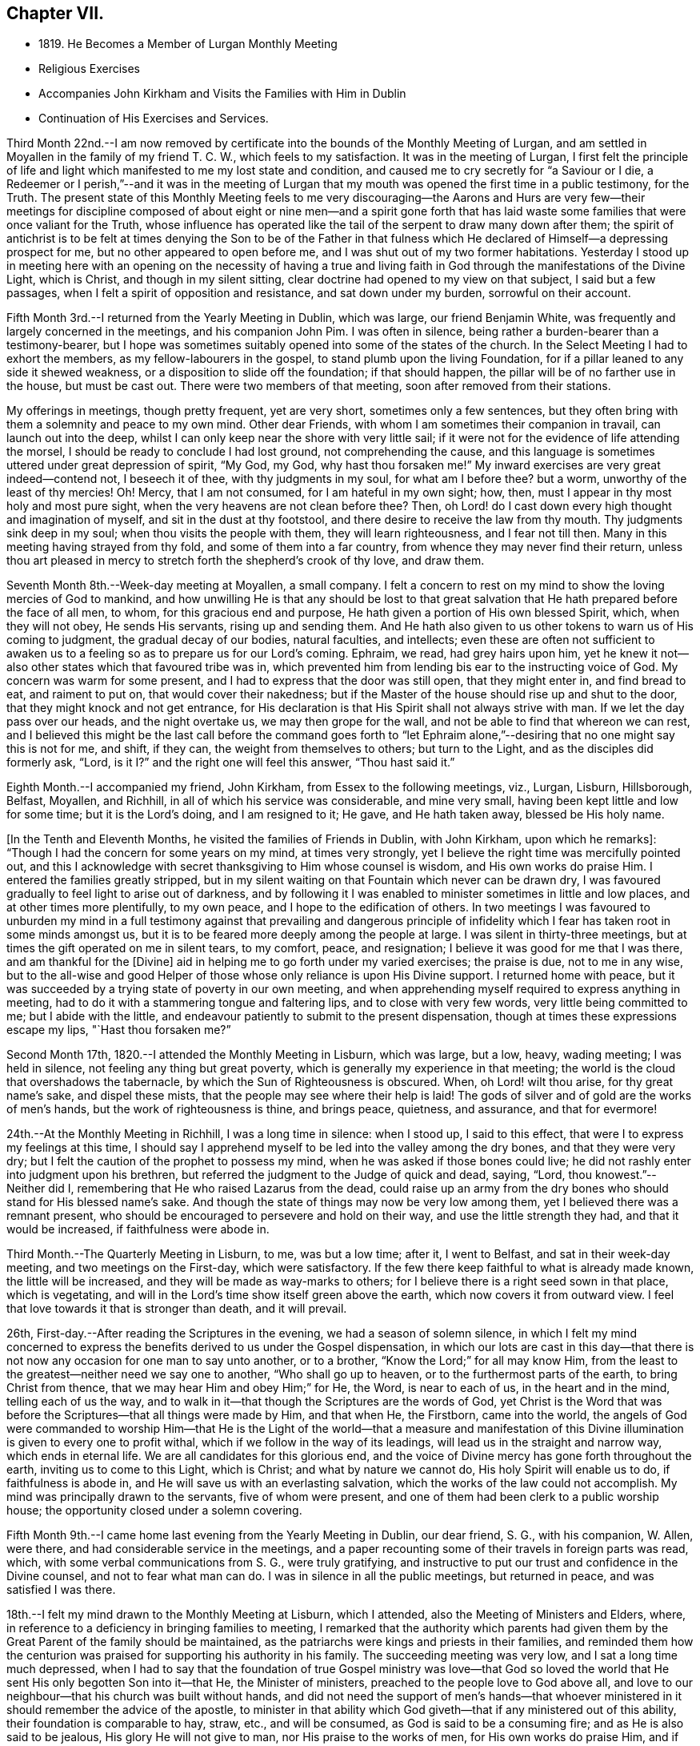 == Chapter VII.

[.chapter-synopsis]
* 1819+++.+++ He Becomes a Member of Lurgan Monthly Meeting
* Religious Exercises
* Accompanies John Kirkham and Visits the Families with Him in Dublin
* Continuation of His Exercises and Services.

Third Month 22nd.--I am now removed by certificate into
the bounds of the Monthly Meeting of Lurgan,
and am settled in Moyallen in the family of my friend T. C. W.,
which feels to my satisfaction.
It was in the meeting of Lurgan,
I first felt the principle of life and light which
manifested to me my lost state and condition,
and caused me to cry secretly for "`a Saviour or I die,
a Redeemer or I perish,`"--and it was in the meeting of Lurgan
that my mouth was opened the first time in a public testimony,
for the Truth.
The present state of this Monthly Meeting feels to me very discouraging--the
Aarons and Hurs are very few--their meetings for discipline composed of
about eight or nine men--and a spirit gone forth that has laid waste some
families that were once valiant for the Truth,
whose influence has operated like the tail of the serpent to draw many down after them;
the spirit of antichrist is to be felt at times denying the Son to be of the Father
in that fulness which He declared of Himself--a depressing prospect for me,
but no other appeared to open before me, and I was shut out of my two former habitations.
Yesterday I stood up in meeting here with an opening on the necessity of having a
true and living faith in God through the manifestations of the Divine Light,
which is Christ, and though in my silent sitting,
clear doctrine had opened to my view on that subject, I said but a few passages,
when I felt a spirit of opposition and resistance, and sat down under my burden,
sorrowful on their account.

Fifth Month 3rd.--I returned from the Yearly Meeting in Dublin, which was large,
our friend Benjamin White, was frequently and largely concerned in the meetings,
and his companion John Pim.
I was often in silence, being rather a burden-bearer than a testimony-bearer,
but I hope was sometimes suitably opened into some of the states of the church.
In the Select Meeting I had to exhort the members, as my fellow-labourers in the gospel,
to stand plumb upon the living Foundation,
for if a pillar leaned to any side it shewed weakness,
or a disposition to slide off the foundation; if that should happen,
the pillar will be of no farther use in the house, but must be cast out.
There were two members of that meeting, soon after removed from their stations.

My offerings in meetings, though pretty frequent, yet are very short,
sometimes only a few sentences,
but they often bring with them a solemnity and peace to my own mind.
Other dear Friends, with whom I am sometimes their companion in travail,
can launch out into the deep,
whilst I can only keep near the shore with very little sail;
if it were not for the evidence of life attending the morsel,
I should be ready to conclude I had lost ground, not comprehending the cause,
and this language is sometimes uttered under great depression of spirit, "`My God,
my God, why hast thou forsaken me!`"
My inward exercises are very great indeed--contend not, I beseech it of thee,
with thy judgments in my soul, for what am I before thee?
but a worm, unworthy of the least of thy mercies!
Oh! Mercy, that I am not consumed, for I am hateful in my own sight; how, then,
must I appear in thy most holy and most pure sight,
when the very heavens are not clean before thee?
Then, oh Lord! do I cast down every high thought and imagination of myself,
and sit in the dust at thy footstool, and there desire to receive the law from thy mouth.
Thy judgments sink deep in my soul; when thou visits the people with them,
they will learn righteousness, and I fear not till then.
Many in this meeting having strayed from thy fold, and some of them into a far country,
from whence they may never find their return,
unless thou art pleased in mercy to stretch forth the shepherd`'s crook of thy love,
and draw them.

Seventh Month 8th.--Week-day meeting at Moyallen, a small company.
I felt a concern to rest on my mind to show the loving mercies of God to mankind,
and how unwilling He is that any should be lost to that great
salvation that He hath prepared before the face of all men,
to whom, for this gracious end and purpose,
He hath given a portion of His own blessed Spirit, which, when they will not obey,
He sends His servants, rising up and sending them.
And He hath also given to us other tokens to warn us of His coming to judgment,
the gradual decay of our bodies, natural faculties, and intellects;
even these are often not sufficient to awaken us to a
feeling so as to prepare us for our Lord`'s coming.
Ephraim, we read, had grey hairs upon him,
yet he knew it not--also other states which that favoured tribe was in,
which prevented him from lending bis ear to the instructing voice of God.
My concern was warm for some present, and I had to express that the door was still open,
that they might enter in, and find bread to eat, and raiment to put on,
that would cover their nakedness;
but if the Master of the house should rise up and shut to the door,
that they might knock and not get entrance,
for His declaration is that His Spirit shall not always strive with man.
If we let the day pass over our heads, and the night overtake us,
we may then grope for the wall, and not be able to find that whereon we can rest,
and I believed this might be the last call before the command goes forth to "`let
Ephraim alone,`"--desiring that no one might say this is not for me,
and shift, if they can, the weight from themselves to others; but turn to the Light,
and as the disciples did formerly ask, "`Lord,
is it I?`" and the right one will feel this answer, "`Thou hast said it.`"

Eighth Month.--I accompanied my friend, John Kirkham,
from Essex to the following meetings, viz., Lurgan, Lisburn, Hillsborough, Belfast,
Moyallen, and Richhill, in all of which his service was considerable,
and mine very small, having been kept little and low for some time;
but it is the Lord`'s doing, and I am resigned to it; He gave, and He hath taken away,
blessed be His holy name.

+++[+++In the Tenth and Eleventh Months, he visited the families of Friends in Dublin,
with John Kirkham, upon which he remarks]:
"`Though I had the concern for some years on my mind, at times very strongly,
yet I believe the right time was mercifully pointed out,
and this I acknowledge with secret thanksgiving to Him whose counsel is wisdom,
and His own works do praise Him.
I entered the families greatly stripped,
but in my silent waiting on that Fountain which never can be drawn dry,
I was favoured gradually to feel light to arise out of darkness,
and by following it I was enabled to minister sometimes in little and low places,
and at other times more plentifully, to my own peace,
and I hope to the edification of others.
In two meetings I was favoured to unburden my mind in a full
testimony against that prevailing and dangerous principle of
infidelity which I fear has taken root in some minds amongst us,
but it is to be feared more deeply among the people at large.
I was silent in thirty-three meetings,
but at times the gift operated on me in silent tears, to my comfort, peace,
and resignation; I believe it was good for me that I was there,
and am thankful for the +++[+++Divine]
aid in helping me to go forth under my varied exercises; the praise is due,
not to me in any wise,
but to the all-wise and good Helper of those
whose only reliance is upon His Divine support.
I returned home with peace,
but it was succeeded by a trying state of poverty in our own meeting,
and when apprehending myself required to express anything in meeting,
had to do it with a stammering tongue and faltering lips,
and to close with very few words, very little being committed to me;
but I abide with the little,
and endeavour patiently to submit to the present dispensation,
though at times these expressions escape my lips, "`Hast thou forsaken me?`"

Second Month 17th, 1820.--I attended the Monthly Meeting in Lisburn, which was large,
but a low, heavy, wading meeting; I was held in silence,
not feeling any thing but great poverty,
which is generally my experience in that meeting;
the world is the cloud that overshadows the tabernacle,
by which the Sun of Righteousness is obscured.
When, oh Lord! wilt thou arise, for thy great name`'s sake, and dispel these mists,
that the people may see where their help is laid!
The gods of silver and of gold are the works of men`'s hands,
but the work of righteousness is thine, and brings peace, quietness, and assurance,
and that for evermore!

24th.--At the Monthly Meeting in Richhill, I was a long time in silence: when I stood up,
I said to this effect, that were I to express my feelings at this time,
I should say I apprehend myself to be led into the valley among the dry bones,
and that they were very dry; but I felt the caution of the prophet to possess my mind,
when he was asked if those bones could live;
he did not rashly enter into judgment upon his brethren,
but referred the judgment to the Judge of quick and dead, saying, "`Lord,
thou knowest.`"--Neither did I, remembering that He who raised Lazarus from the dead,
could raise up an army from the dry bones who should stand for His blessed name`'s sake.
And though the state of things may now be very low among them,
yet I believed there was a remnant present,
who should be encouraged to persevere and hold on their way,
and use the little strength they had, and that it would be increased,
if faithfulness were abode in.

Third Month.--The Quarterly Meeting in Lisburn, to me, was but a low time; after it,
I went to Belfast, and sat in their week-day meeting, and two meetings on the First-day,
which were satisfactory.
If the few there keep faithful to what is already made known,
the little will be increased, and they will be made as way-marks to others;
for I believe there is a right seed sown in that place, which is vegetating,
and will in the Lord`'s time show itself green above the earth,
which now covers it from outward view.
I feel that love towards it that is stronger than death, and it will prevail.

26th, First-day.--After reading the Scriptures in the evening,
we had a season of solemn silence,
in which I felt my mind concerned to express the
benefits derived to us under the Gospel dispensation,
in which our lots are cast in this day--that there is
not now any occasion for one man to say unto another,
or to a brother, "`Know the Lord;`" for all may know Him,
from the least to the greatest--neither need we say one to another,
"`Who shall go up to heaven, or to the furthermost parts of the earth,
to bring Christ from thence, that we may hear Him and obey Him;`" for He, the Word,
is near to each of us, in the heart and in the mind, telling each of us the way,
and to walk in it--that though the Scriptures are the words of God,
yet Christ is the Word that was before the Scriptures--that all things were made by Him,
and that when He, the Firstborn, came into the world,
the angels of God were commanded to worship Him--that He is the Light
of the world--that a measure and manifestation of this Divine
illumination is given to every one to profit withal,
which if we follow in the way of its leadings,
will lead us in the straight and narrow way, which ends in eternal life.
We are all candidates for this glorious end,
and the voice of Divine mercy has gone forth throughout the earth,
inviting us to come to this Light, which is Christ; and what by nature we cannot do,
His holy Spirit will enable us to do, if faithfulness is abode in,
and He will save us with an everlasting salvation,
which the works of the law could not accomplish.
My mind was principally drawn to the servants, five of whom were present,
and one of them had been clerk to a public worship house;
the opportunity closed under a solemn covering.

Fifth Month 9th.--I came home last evening from the Yearly Meeting in Dublin,
our dear friend, S. G., with his companion, W. Allen, were there,
and had considerable service in the meetings,
and a paper recounting some of their travels in foreign parts was read, which,
with some verbal communications from S. G., were truly gratifying,
and instructive to put our trust and confidence in the Divine counsel,
and not to fear what man can do.
I was in silence in all the public meetings, but returned in peace,
and was satisfied I was there.

18th.--I felt my mind drawn to the Monthly Meeting at Lisburn, which I attended,
also the Meeting of Ministers and Elders, where,
in reference to a deficiency in bringing families to meeting,
I remarked that the authority which parents had given them by
the Great Parent of the family should be maintained,
as the patriarchs were kings and priests in their families,
and reminded them how the centurion was praised
for supporting his authority in his family.
The succeeding meeting was very low, and I sat a long time much depressed,
when I had to say that the foundation of true Gospel ministry was love--that
God so loved the world that He sent His only begotten Son into it--that He,
the Minister of ministers, preached to the people love to God above all,
and love to our neighbour--that his church was built without hands,
and did not need the support of men`'s hands--that whoever
ministered in it should remember the advice of the apostle,
to minister in that ability which God giveth--that if any ministered out of this ability,
their foundation is comparable to hay, straw, etc., and will be consumed,
as God is said to be a consuming fire; and as He is also said to be jealous,
His glory He will not give to man, nor His praise to the works of men,
for His own works do praise Him, and if any one should take that honour to themselves,
they will lie down in sorrow.

Eighth Month 9th.--A meeting was appointed at Moyallen for Charles Parker, of Yealand,
and Daniel Oliver, of Newcastle, and the next day one at Lurgan, which I attended;
they were both low times.
In the latter, I had to remind Friends of the prize that is set before them,
a crown of glory eternal in the heavens;
but if we do not run we shall not obtain--if we stand still,
we shall be found in the same spot at the end of the race.
"`So run, that ye may obtain.`"

11th.--This morning as I lay awake before day,
I felt a flow of Gospel truths to break forth in my mind--attended with life,
shewing the necessity of experiencing the new birth brought forth in us;
till that is the case, let our profession of religion be what it may,
or our name be ever so high, we are in the Gentile nature,
and our worship is in the outer court.
This felt to me at the time so clear, that I thought nothing could gainsay it,
nevertheless if the blind eye is not Divinely opened, it cannot see into this mystery.
God made a covenant with Israel at Sinai, which covenant they did not keep;
He has made a covenant in these latter days by writing His law in the heart,
and in the mind,
and those who break this covenant and will not keep it are not the Lord`'s people,
nor is He their God, as they do not worship him.
These truths were sealed on my mind,
and as things new and old are brought out of the scribe`'s treasury,
so in the newness of life they may be brought forth to the edification of some.
Blessed are the eyes which see these things and have faith given to believe them,
they shall no longer wander in darkness, but shall have the light of life.
My spirit was deeply bowed with thankfulness, and peace was the covering of it.

Ninth Month 2nd.--The Quarterly Meeting in Grange, was very large,
supposed to be above 600 persons.
Charles Parker and companion were there; I may say I was thankful to be present,
although I was in a stripped state, and wearied in body with my journey from Belfast.
The close of the meeting for discipline was comfortable,
I was drawn forth in supplication,
that the little remnant who had toiled and laboured all the night,
might be favoured to return to their habitations,
with a portion of that bread which had been broken among us,
by Him who feedeth the young ravens,
and those who sincerely ask it from Him--that
they and their families might rejoice together,
in thanksgiving and praise, to Him who only is worthy, now and for evermore!
I had a desire to see the Friends of that particular meeting, next day,
in their weekday meeting, which they very fully attended,
and I was concerned to deal closely with them,
for their general neglect of this reasonable service,
telling them that I felt the Divine jealousy raised,
so as almost to close me from any communication at that time,
which was the reason I was held so long in silence--because the servant`'s
invitation had been more attended to than that of the Master,
who had so often invited, not only by His holy Spirit in their hearts,
but also by His servants--that we called Him Master and Lord,
but did not honour and obey Him as such,
nor yet confess Him before men as we ought to do, etc.
I returned home in the evening, with a sheaf in my bosom.

17th.--I attended the meeting at Richhill, and a public one by desire of Nathan Hunt,
from North Carolina, who was largely engaged in testimony therein,
to the exalting of our principles, and addressing himself to many states present,
I believe, very suitably; and although occupied at home in a laborious line,
to maintain himself and family, being a blacksmith,
nevertheless he had the tongue of a scribe well instructed,
bringing things new and old out of his treasury,
and was as a polished shaft in his Master`'s quiver,
wounding and bringing down the hairy scalp of his enemies.
I felt myself so small and little, that I durst not venture to my tent door,
even to look after this man of God, as he entered into the tabernacle!

Tenth Month 1st.--First-day, I am now returned from meeting,
where I have been practically instructed that I am little and low,
and of no account in my own eyes, and perhaps in the eyes of others also;
the life seems to be much veiled in me, yet I feel a necessity to move with the little,
and to be content therewith; this has been my lot for a long time in this meeting,
but when the great Shepherd shall appear, we may hope to appear with Him.
I have been now for a considerable time closely beset, especially in the night-season,
by the enemy who is permitted to assault me, and I have cried most earnestly for help,
which has been mercifully afforded, when my strength failed.
If those who are acquainted with the Source of help,
are scarcely saved from the jaws of the devourer,
where shall the sinner and the ungodly appear!

19th.--Week-day meeting here, after a long time in silence the +++[+++subject of the]
ten lepers who were cleansed was opened before me--only one returned to give God thanks,
and he was a stranger, not of the house of Israel, where were the nine?
strangers will be called in to sit at the table with Abraham, Isaac, and Jacob,
in the kingdom of heaven, while the children of the kingdom shall be cast out;
for the time may not be far distant when many, who have not been favoured as we have,
with one servant after another being sent with their lives in their hands, to invite,
saying, "`Behold all things are ready,
come ye and eat at the Lord`'s table,`" whilst we are making excuses,
forgetful of His mercies--I say these strangers will come to the light,
flocking like doves to the windows, and will fill up our vacant seats,
for His table shall be filled, and the children of the bride-chamber be cast out,
if they will not hear.
When the Divine light first shone into my heart, I was a stranger also,
but I immediately cleaved to it, and surrendered my body, soul, and spirit to it,
willing to give all up to be possessed of this precious pearl;
and I have been mercifully preserved in the love of it to this day,
now about eighty-one years of age; praise the Lord, O my soul,
for His mercy endureth for ever, to those who love and fear him.

Twelfth Month.--At the Quarterly Meeting at Lurgan,
we had the company of Huldah Sears from Virginia, who had large service;
I was shut up in the several sittings, but the last, on Third-day,
when I was enlarged in comparing the shadows of the law,
with the substance revealed in the Gospel.
In the meeting for discipline, the answers from the several Monthly Meetings,
shewing a considerable deficiency in the attendance of week-day meetings,
brought a deep exercise over us for some time, and a consideration arose,
what could be done to endeavour to apply some remedy to this complaint,
uttered in every meeting for discipline.
After a time of retirement,
it opened in my mind to propose the appointment of a committee,
to pay a visit to the several Preparative Meetings,
and to endeavour to stir up Friends to this reasonable and necessary duty,
so much complained of as neglected; which was agreed to, and a committee appointed,
who performed the visit, I believe, to general satisfaction, in the next month.

First Month, 1821.--There feels to me, a disposition in some here,
wanting to comprehend the hidden mysteries of God,
and to measure them by their natural understandings;
to this spirit I have sometimes to minister, but my labour seems in vain,
it must be brought to the Master Himself if cast out.
On First-day, I had to compare the natural man to the world,
in its primitive state as described by Moses, void and without form,
and darkness upon the face of the deep,
until the Spirit of God moved upon the face of the waters--"`and God said,
Let there be light, and there was light, and God saw that the light was good;
and God separated the light from the darkness, the light He called day,
and the darkness He called night`"--man, as born of a woman,
is void of Divine knowledge of heavenly mysteries,
but endowed with a knowledge of the things necessary for man,
called "`the things of a man;`" with this knowledge man generally turns the
strength of his mind and faculties to the obtaining of earthly things;
but the Spirit of God, moving upon this state, says in His own time,
"`Let there be light,`"--and in that light, man then discovers his state of nature,
and feels he is unable +++[+++of himself]
to do those things,
which the secret counsel of the Most High shews him in his conscience,
are necessary to be done, if he attains to heaven and happiness.
The light then is gradually separated from the darkness,
and the light is called the day of merciful visitation to the benighted soul of man;
and though this light appears in man, it is not of man,
but from God in Christ Jesus our Lord.
Therefore, man should give up his own wisdom in these things,
and wait daily at Wisdom`'s gate,
for that wisdom which alone can explain those mysteries, which were hidden from ages,
and are now revealed in the second coming of Jesus Christ, +++[+++in Spirit],
in whom is all wisdom and knowledge, and who is blessed now and for evermore!

10th.--As I sat in my usual retirement this forenoon, a stripped state was my companion,
nevertheless I endeavoured to travel on,
remembering Jacob wrestled through the night season;
under this state of conflict this language feelingly impressed my mind,
"`Mordecai returned to the king`'s gate;`" which comforted me,
and begot in me thanksgiving and praise, that my then state was opened to me,
and I journeyed on with renewal of strength, praising God whose mercy endureth for ever.

My baptisms are frequent, by day and by night, especially in the silence of the latter,
though deeply exercising, deep answering to deep in holy writ,
yet they are productive of secret prayer for preservation from the roaring lion,
seeking to devour; the hand which was stretched forth to save Peter,
is stretched forth in due time, when every other help fails,
His saving grace is found sufficient, and my little grain of faith is increased,
to confess, '`Thou art the Son of the everlasting Father,
thou art the Saviour of all who put their trust in thee!`' I have
been favoured with precious seasons in the night sometimes,
when I have felt the inflowings of Divine good to my soul,
bringing the whole man into solemn silence, and covering me with heavenly light;
under this I have lain secretly praying for preservation,
and acknowledging I was but dust and ashes.
These seasons I compared to the brook by the way which refreshed
after the close exercises and baptisms I had passed through,
and increased my faith to say,`' Lord thou hast been my Alpha,
condescend I beseech thee to be my Omega, now in the 82nd year of my age,
that when thou in thy unerring wisdom seest meet to call me from works to rewards,
I may be enabled to say, Speak, Lord, for thy servant heareth, and is waiting thy coming.
Praises be to thy holy and blessed name who liveth and reigneth for ever and ever.
Amen.`'

Fourth Month 1st.--First-day meeting at Moyallen: near the time of separating,
a concern ripened so as to encourage me to stand up and say,
that the church of Christ here on earth was a high distinction,
which all bodies professing Christianity claimed as their own,
but let us consider what the Scriptures say
concerning it--they say it is the body of Christ,
of which He is the high and holy Head--that it receives strength and
nourishment from the Head--that as the oil was poured upon the head of Aaron,
which ran down his beard to the nethermost skirts of his garments,
so doth the unction from the holy One,
run down from the highest to the lowest member of His body--
that Christ is the officiating minister in His church,
making use of servants and handmaids,
as He did in the Jewish church--that such are made holy, harmless, undefiled,
and separate from sinners, as He told his people formerly, "`Be ye holy,
for I am holy,`" as the Head is holy so must the members (the body) be holy also,
by having their robes made white in the blood of the Lamb,
who is the Word of God--which Word is in each of us,
as a swift witness against every appearance of evil, reproving and condemning it,
and as we submit thereto, our sins will be washed away,
and we shall be clothed with the fine linen,
which is the righteousness of the saints--that it is not +++[+++a mere reliance on]
Christ without us which will give us admittance into the kingdom of heaven,
though we may plead having eaten and drunk in His presence,
and that He taught in our streets--it is Christ within us that will give us
the blessed hope of glory--for there is no seed can destroy sin in man but
Christ the Seed of the woman--and if we live in sin and die in it,
"`Depart from me ye workers of iniquity,
I know you not,`" is the sentence on those who are not
washed and cleansed by the inspeaking Word of God,
who told His disciples,
"`Now ye are clean through the word that I have spoken unto you.`"
The Meeting concluded under a solemn covering.

[.embedded-content-document.letter]
--

[.letter-heading]
From Charles Parker To John Conran.

[.signed-section-context-open]
Yealand, Fourth Month 6th, 1821.

[.salutation]
My Dear Friend,

I was duly favoured with thy acceptable letter,
and glad to observe therefrom the revival of an exercise in your
Quarterly Meeting to extend labour for the help of each other,
and to carry home and communicate to individuals and families what may be unfolded
to you of their states and conditions--to point out the path of danger,
and hold forth the inviting language of "`Come brother, come sister,
let us go up to the mountain of the Lord, to the house of the God of Jacob,
and He will teach us of His ways,`" etc.
In my younger days an exercise of this sort was yearly
performed in the meeting wherein I resided,
by appointment of the Monthly Meeting,
and I think I am a witness of its profitable tendency, both among the youth and others:
but it hath been rarely moved in of later years,
and then mostly under the concern of individuals who
have been travelling in the work of the ministry only.
Probably it may be allowable to think that, in consequence of the decline of such care,
defect and indifference have more abounded, and the love of many has become more cold;
it has at least been evident, in many places,
that deadness and formality have more prevailed, and, "`Am I my brother`'s keeper?`"
has been the language more exhibited in conduct, if not in expression,
for want of minding and improving the gift that is in them.

I can feelingly sympathize with my dear friends in Ireland,
they have had much to try them, and much to discourage them;
yet the Lord`'s arm is not shortened that He cannot save,
nor His ear grown heavy that He cannot hear the secret
breathings and petitions of His dependent children and people.
But the things of time and of sense have tended greatly to weaken,
as well as the undue influence of false brethren;
and I cordially unite in desire that my fellow-professors,
both in Ireland and the land of my nativity,
may come out from them and be separate--may not touch the unclean thing,
that He may receive us, and be unto us a Father, and we become His sons and daughters.
Thy remark concerning those who have separated from you, and are not now of you,
I cordially unite with, for,
however cases may differ as to the cause of departure of any,
something is at least due as an acknowledgment from such who desire to return;
and if they are made sensible of their mistake,
and the real ground of their desire for a reunion with the body arise from conviction,
I do hope it will be no task to such, but rather a relief,
to make their situation truly known, and cause it to accompany their request.

[.signed-section-closing]
I am, with sincere esteem, thy affectionate friend,

[.signed-section-signature]
Charles Parker.

[.signed-section-context-close]
Hay, in Brecknockshire, Wales, 17th of Fourth Month, 1821.

--

Being here on my journey, I am desired to present thee with the love of our dear friend,
Nathan Hunt, whom I expect thou wilt see in Dublin, and may add,
that I feel helped on my way, as I was favoured to be in Ireland.

14th.--Monthly Meeting in Lurgan: this morning early before I arose,
I felt a gentle stream of Gospel truths flow in my mind for some time,
some portions of holy writ were opened in a view that I never saw before; when I arose,
all was wiped out, and a trying poverty succeeded,
in which I secretly craved that I might be spared going to meeting; but I had to go,
and in it the waters rose so high as to become a broad river to swim in of new matter,
what I saw in the morning not appearing; sundry states were clearly opened and spoken to,
the previous baptism I passed through showed me clearly to whom the praise belonged,
to me it did not, for without His holy help I can do nothing that is good.

Fifth Month 13th.--As I lay awake early this morning I
felt life spring up in my mind with this expression,
"`I will be with thee wherever thou goest,`" which brought
thanksgiving and praise to Him who liveth for ever.
I felt myself most unworthy to be thus cared for, but He careth for the sparrows,
and a hair of our head falleth not to the ground without His notice.
In the meeting I was low and poor till near the conclusion,
when I felt a little life to arise,
with an invitation to come to Christ and learn of Him who ig meek and
lowly of heart--that He being the express image of His Father,
full of grace and full of truth,
what teacher on earth can we find so capable and able to bring us to God?
He invites us this day to learn of Him,
but the stumbling-block is in the way--His yoke must be taken up, His cross borne,
which is the teaching of His holy Spirit, denying all ungodliness and worldly lusts;
for He will not pour the new wine of His heavenly kingdom into our old bottles,
all must be made new.
There was a sweet solemnity over the meeting, and under it we separated:
it may be said "`He wakeneth me morning by morning,
He wakeneth my ear to hear as the learned.`"

Sixth Month 5th.--Our Quarterly Meeting concluded, many of the younger class attended;
I think I may say it was a favoured meeting,
and that the great Head of the church vouchsafed His holy presence at times amongst us,
and I hope broke the bread of life,
and handed it through His instruments to the comfort and
consolation of some who were of the mourners in Zion.
My baptisms previous to this season for some weeks were trying;--am I forsaken?
hast thou forgotten to be gracious?
But I was favoured with patience and hope to sustain me, as upon examination,
into which I was led, I did not find any transgression brought against me.
I do not remember any meeting in which I was more helped than in this:
to Him only be the praise, who is the helper of those who put their whole trust in Him!

Seventh Month 8th.--As I sat in meeting,
a flow of sound gospel doctrines moved in my mind,
connected and supported by appropriate portions of Scripture;
but though I could subscribe in my judgment to them as gospel truths,
yet I kept still in my retirement, not feeling the life with them +++[+++requiring utterance],
which is more than meat to the soul that truly
waits for that bread which comes not from men,
but from heaven; for nothing but the Spirit of God can gather to God,
according to the doctrine of our blessed Lord, that of ourselves we can do nothing.
At length life arose, and I stood up in it,
and declared the state I had been baptised into,
comparing it to that the prophet Elijah was tried with in the mount,
when the supernatural appearances of the strong wind, the earthquake and the fire,
passed before him.
He was not moved by them, but remained in the cave, for the Lord was not with them.
He came forth when he heard the still small voice, wrapping his face in his mantle,
by keeping his eye steadily fixed on the Lord, his holy Head,
he was mercifully preserved from the +++[+++delusion of the]
false prophet, and received his commission to "`go and anoint,`" etc.
I had to compare the above state to that of such as take upon themselves,
and are appointed by man, as ministers of the Gospel,
not waiting for nor even expecting the Divine unction from the Holy One to qualify them,
and so come ready prepared with written documents compiled from the holy Scriptures,
which the natural man easily comprehends and readily subscribes to,
bearing in his view such a resemblance +++[+++to his state]
as face answers face in a glass,
but going away under these impressions which are superficially made by man,
he straightway forgets what manner of man he is.
But the words of Christ preaching in the heart are with that power
from above as reaches to the edifying of his body in love,
and the convincement of the hearers that we must no longer continue
in sin if we expect to be incorporated as members in Christ`'s body.^
footnote:["`I have not sent these prophets, yet they ran: I have not spoken to them,
yet they prophesied.
But if they had stood in my counsel, and had caused my people to hear my words,
then they should have turned them from their evil way,
and from the evil of their doings.`"--Jeremiah 23:21-22.]
His church militant on earth--and that Christ in us, by His light and grace,
is our only hope of glory.
The true gospel ministers turn the hearers to Him as a Teacher, and from man,
whose breath is in his nostrils, and who cannot, with all his acquired learning,
make that strait in himself which is by nature crooked,
nor open his own blind eyes to see the beauty there is in holiness,
and that the end thereof is eternal life.
I had to compare the ministry of such to the three appearances
which Elijah could not acknowledge as proceeding from God;
the earthquake to the agitations proceeding from the natural affections of the man,
which never can produce in any the righteousness of God--neither that strong
windy doctrine as if it would rend the mountains and break the rocky heart
in pieces--nor was the Divine Power in the fiery zeal which some cover their
delivery in as with a cloak--these must pass away,
because they are not from God, and the still small voice be waited for,
which always will convey certainty of duty and our
present states to the true waiter in faith and patience.

Seventh Month 15th.--A field of offering was presented
to my view at meeting on various subjects in holy writ,
and I stood up with a pretty clear opening, and proceeded for some time,
when a cloud overshadowed me, and I paused, and the whole was taken from me.
A spirit of unbelief seemed to be the cloud I felt, to which I had to turn,
and suitable doctrine was furnished largely to prove from Scripture
the Divinity of our most blessed Lord--that He was the Son of God,
and not of Joseph--and that if we did not believe in His second coming in Spirit,
to do away sin and to finish transgression in those who believe in Him,
such would lose the benefit of His coming in the flesh,
and remain dead in trespasses and sins.
It was a laborious exercise I passed through, but I felt clear;
the wisdom of man is foolishness in the sight of God!

[.embedded-content-document.letter]
--

[.letter-heading]
From John Conran To +++_______+++.

[.salutation]
Dear Friend,

It was encouraging to me to hear that any portion of the manuscript I
committed to the inspection of thy dear father has merited his approbation,
with that of my much valued and beloved friend,
N+++.+++ H. Thou mayst trace out the way the wayfaring men have to travel;
many are the trials and probations they have to pass through,
but the Lord delivers them out of them all; the dross is to be purged out,
and then comes forth the vessel for the finer.
Oh! my dear friend,
the ways of God with man in the regeneration are past his finding out;
the changeableness of apparel they have to put on has more colours than Joseph`'s coat,
yet it is the garment the beloved child has to wear;
and though false brethren may be the means of
starving and selling the owner into bondage,
nevertheless the Lord is with him, and in His own time will deliver him:
the rod of the wicked shall not always rest on the lot of the righteous.
We may have in such times to walk through the shadow of death,
yet through faith we shall fear no evil; His rod and His staff shall comfort us,
and we shall be led from one degree of strength to another.

The awful situation you were placed in lately affected me;
I may say my heart expanded in secret thanksgiving for your preservation,
and that the fire was not suffered to kindle upon you.
The same Almighty hand which preserved the three
children was extended for your deliverance;
and I have not any doubt but thanksgiving and praise were
secretly poured out in remembrance that His mercies,
both ancient and new, will continue for ever to those who put their trust in Him,
to those who will not bow down to the golden image which is +++[+++as it were]
set up in the plain of Dura by spiritual Nebuchadnezzar.
Hold on, my beloved friend, worship the God of thy fathers in faithfulness and in truth;
dedicate to Him the first ripe fruits of His own husbandry,
and sacrifice the lamb both evening and morning,
and thy works will meet with acceptance before Him.
Although that old altar upon which many sacrifices and oblations have
been previously offered was permitted to fall to the ground,
yet we should not be too much discouraged or lay it to heart;
the Most High dwelleth not in temples made with hands,
His worship will continue the same as before,
and the temple which He dedicates to Himself
will stand whilst a man stands upon the earth.
He never will leave Himself without a witness to celebrate His
praise and to speak well of His adorable name.
I feel the tendering impressions of best love at this time for thee, +++[+++and in it desire]
that thou mayst hold fast that which thou hast received,
and let no man or thing take thy crown,
which the Lord has crowned thee with in the day of thy espousals.

[.signed-section-signature]
John Conran.

--

Eleventh Month 17th,
First-day.--I had an open time to explain some of the mysteries of godliness
as they are hidden under the types and ordinances of the law of Moses,
which the natural man cannot explain, as he does not comprehend them,
being only and alone to be spiritually understood.
The Divine Being burying the body of Moses,
the place whereof was never found by the natural man, was opened to my view,
and expressed nearly after this manner,--that the spirituality of the law of
Moses was buried by God under the types and figures and ordinances,
which were no more than the patterns of the holy things
themselves which were shown unto him in the Mount,
("`see that thou make all things according to the pattern
shown unto thee in the Mount,`")--these were only the shadows,
the substance of them were reserved in heaven for Christ,
who was the Prophet that was to come,
to be a Lawgiver like unto Moses ("`Him shall ye
hear`")--the shadows did not profit them to whom,
they came; their bodies fell in the wilderness, save a few, a remnant.
But Christ being come a High Priest of good things,
by a greater and more perfect tabernacle not made with hands, through the eternal Spirit,
offered Himself without spot to God,
to purge our conscience from dead works to serve the living God.
I had an open time to declare of the majesty and infinite power of Almighty God,
displayed at Mount Sinai at the delivery of the law by Moses,
preceded by thunderings and lightnings, and the sound of the trumpet exceeding loud;
the mountain smoked as a furnace, because the Lord descended in fire,
and the mountain quaked greatly,
and the people trembled--that He is the same
today that He was in generations that are past,
His power the same, and can make the earthly-minded men to tremble,
if they will resist and refuse to receive the law at His hand,
and to cast their idols of silver and gold to the moles and the bats.

Fourth Month 17th, 1822.--My morning retirements of late have been barren and unfruitful,
I toil and row all the night, and do not catch anything,
yet I persevere through heights and through depths,
hoping when the Master comes I shall be instructed to
let down the net on the right side of the ship:
this state experimentally shows me that without Him I cannot do any thing that is good.
I am preparing to attend the Yearly Meeting in Dublin, perhaps by this baptism,
with other distressing assaults of the enemy, which cause me to cry out for help;
this seems sometimes long in coming,
and occasions me to call more than twice or thrice before it comes,
when my lips begin (spiritually) to tremble,
fearing lest my soul should not find rest in the day of trouble.
These may be necessary preparations for humility,
that we may not take any thing to ourselves but that which belongs to us,
shame and confusion of face.

Sixth Month 15th.--The Monthly Meeting held in Lurgan, a very small gathering,
and a poor low time; when the meeting for discipline was about closing,
under a painful exercise I felt on account of the meeting,
(about eight or nine men) I told them I remembered when there
were sixty-three families who were esteemed in membership,
and about sixty families not in membership, when I visited them,
the former in their houses, and the latter in three sittings, at convenient places--that,
before I had much or any expectation of being united to Friends,
in that meeting-house I received the first feelings
impressed on my mind that my Redeemer lived,
which produced joy and rejoicing in my heart, and broke me into many tears,
and I wept aloud--that in that meeting-house, about eight years after,
my mouth was first opened in a public testimony
for that Principle of light +++[+++and life from Him,]
which had formerly been experienced by me there, in these expressions, "`Oh!
Jerusalem, Jerusalem, thou that killest the prophets,`" etc.,
"`how often would I have gathered thy children,`" etc., "`and ye would not,
therefore your house is left unto you desolate!`"--desiring
Friends to see if this prophecy was not fulfilling,
or nearly so, and I believed others would be called in to fill their places.

25th.--This morning early, as I lay still,
some passages of Scripture were opened in my mind in a
clearer manner than I had seen them before,
they flowed gently on, so that I compared them to Shiloh`'s brook, which runs softly,
and at the same time waters and fertilizes the ground it passes through,
by increasing faith, which produces good fruits.
The wind which brought this state blew unexpectedly;
whence it cometh or whither it goeth, no man, as man, knoweth.
I was deeply humbled,
and poured out thanksgivings that such an one as I am should be thus favoured;
there were then, as on other similar occasions,
some of the secret things which belong to God communicated unto me,
which are not lawful to write at this time,
but are to be laid up in the treasury till the key of David
opens and brings them forth in the newness of life.
There is a treasury in the temple of our hearts where these gifts are to be cast in,
and not brought forth to such whose spiritual
ears have not been opened by the finger of God;
till then they would only be objects of curiosity to the vain mind,
which being satisfied, the remembrance of them would pass away,
and leave not a profitable trace behind:
therefore it requires the same watchful state in which
they were communicated to preserve them inviolate,
that we may not deck ourselves with our Lord`'s jewels,
or gratify the vain mind in others.

Ninth Month.--I attended the Quarterly Meeting at Grange, near Dungannon,
which was the largest, I think, I ever saw in this province.
Mary Watson was there, and had large service.
Just before the meeting closed, I stood up,
and said that I felt that which was better than words,
comparable to the dew descending upon the tender herb,
which would make it green and fruitful if it were permitted to rest upon it--
that I believed it was the love of God that was thus shed over the assembly,
for our encouragement, not to cast away our hope and confidence,
though we may feel in a state of desertion, but in order to quicken us to advance,
for that we are not forsaken--desiring that we may endeavour to carry
home to our families a share of what has been now dispensed to us,
as "`a piece of flesh and a flagon of wine,`"
that they also may be made partakers with us.
The meeting closed under a solemn covering, and I came home in peace.

[.offset]
+++[+++About this time he received a letter from John Kirkham, of Essex,
alluding so agreeably to the visit which they paid
together to the families of Friends in Dublin,
that an extract from it is here given]:--

[.embedded-content-document.letter]
--

[.letter-heading]
John Kirkham to John Conran.

[.signed-section-context-open]
Edinburgh, Ninth Month 28th, 1822.

"`I have often remembered our visit at Dublin,
and still feel considerable satisfaction in the remembrance of it;
for though it was attended with +++[+++deep]
exercise, yet, in abundant mercy, the end thereof was peace.
This thou canst say (with some others) is that which fully repays for all;
and I doubt not but thou wilt be pleased to hear that a
measure of this is at times the attendant of my mind,
in having now nearly finished my visit to the dear Friends of this land.
I have been as far as Kinmuck, and returned to this city on Fifth-day from Aberdeen.
Dear John and Elizabeth Wigham, of that city, are in tolerable health,
but are getting very infirm;
they cannot do much more in travelling but to and from their own meeting.
There are a few choice Friends both at Kinmuck, Aberdeen, and Glasgow,
amongst whom I was permitted to be comforted,
which I esteem a great favour from the holy Head of His own church and people.
My spirit salutes thee, dear friend, in kind love,
and herein I remain very affectionately thy sincere friend,

[.signed-section-signature]
John Kirkham.

--

Eleventh Month.--The approaching Quarterly Meeting brings to me its usual baptisms,
leanness and deeply-trying poverty.
These feelings accompany me mostly in the night season, when I lie for hours awake,
resigning myself up entirely to Divine disposal, who knows best what is fitting for me,
desiring nothing more than mercy,
and that He would be pleased to preserve my feet from falling into
any snare that would lessen my faith and confidence in Him,
whom I love above all things, and whose displeasure in the least degree I dread,
but at the same time that He would not spare any thing in me which should be done away.
Thus I am travelling on in the path which the vulture`'s eye hath not seen;
the wisdom of man will not walk therein,
but the wayfaring man (though a fool as to worldly wisdom) shall not err therein.
This I esteem to be the way cast up for the ransomed and redeemed to walk in;
it leads to that self-abasement which puts no confidence in the flesh.
This was the way Paul was travelling in to humble him,
lest he should be exalted above measure by his visions;
the Divine light shining in his heart,
and showing to him that in his flesh dwelleth no good thing,
and so mortifying was the view,
that instead of patiently dwelling under it till it produced its full effect upon him,
he cried out twice to be relieved from it: this was a necessary baptism,
preparing to place no manner of confidence in any thing
that is short of the assistance of the grace of God,
immediately revealed.
May it always be my blessed experience to be thus baptized
into a lively sense of my state and condition by nature,
in which I cannot do any good thing;
that in the Lord`'s own time I may be favoured with the renewings of His holy Spirit,
which will bring with them life and immortality to light,
to the strengthening and refreshing of my soul in God, through Jesus Christ my Lord.

In the First Month, 1823, the eldest son in this family, residing near Dublin,
was taken ill with a fever, in which he lay above forty days,
and was attended by three doctors;
the sorrowful tidings came here that the doctors had but little hopes of him,
which threw the family into deep distress.
That day I felt and sympathized with them very nearly,
and retiring with these impressions into my chamber,
I felt my spirit drawn forth in prayer, that if it was consistent with the Divine will,
he might be spared,
they being a family who had afforded me shelter when I had been turned out of two houses,
and had treated me kindly.
When I had ended, this language was clearly impressed on my mind,
"`Thy petition is granted.`"
My faith in it was severely tried before it was accomplished;
for about five weeks he was confined to his bed,
and once or twice was laid out as if he was going;
but last week he showed such favourable symptoms that the doctors were discharged,
and his mother returned home from attending him.

Second Month 6th, 1823.--Long before day-light,
I felt my mind impressed with the doctrine of perfection,
which we maintain as a religious Society,
and is opposed by other Christian professors as impossible and contrary to Scripture;
whereas Scripture declares man was made in the image of
God--the impression here received was holy,
harmless as to the other parts of the animal creation,
(his food being confined to the green herbs and fruits;)
he was a stranger to every sinful appetite,
worshipping God in spirit and in truth, not having any temples made with hands;
his union and communion was with God--he walked with Him, he knew His voice,
and followed it.
Here was a state of perfection, laid out for man during his residence here below,
had he obeyed the Divine command; God saw that this state was good, and blessed it.
From this by transgression he fell, and introduced sin in the place thereof,
and death to this blessed state through sin;
thereby losing the union and communion of the Holy Spirit.
In this state of darkness and dereliction, man found out many inventions,
and set up a form of worship, in imitation of that he had lost,
which being of his own invention, led him forth from God to the lower creation,
and he became so darkened, that he worshipped he knew not what;
he lost the dominion over that part of God`'s creation,
and instead of being their lord and master, he became their servant, and worshipped them;
he lost the dominion of himself, and became servant to sin and sin-pleasing pleasures,
and thereby loving darkness rather than the light, which condemned his evil deeds,
he found himself unable to overcome this state,
and on this ground it is that man denies an overcoming to be attainable:
whereas Christ came into the world to put an end to sin and finish
transgression in all those who are willing to deny the corrupt nature,
by daily taking up the cross and following his holy requirings.
Thus the natural man knows not the redeeming power of Jesus Christ,
because he is not of the willing and obedient who eat the good of the land;
whilst the truly spiritual man knows these things, yea the deep things of God;
and as the Divine Seed of light and life abideth in him, the temptation +++[+++to sin]
is seen in the light, and the life reduces it in obedience to the cross,
and thereby freedom from sin is obtained in proportion
to the measure of Divine grace afforded,
being a portion of that fulness which was found in our
dear and blessed Lord and Saviour Jesus Christ.
So that our freedom from spiritual Pharaoh may be obtained by
submission to Him who is a Prophet and Lawgiver like unto Moses,
that Moses declared unto Israel should be raised up, and whom they should hear.

Third Month 9th. First-day.--Meeting at Moyallen:
in this meeting I was enlarged more than usually,
which has been my comfortable experience for one or two years past,
now in the eighty-fourth year of my age, when the natural life manifests a decay,
yet the spiritual candle (or life) burns brighter; this was promised some time past,
when I was bemoaning my leanness after near forty years
in the exercise of the gift bestowed upon me.

15th.--The Monthly Meeting held in Moyallen was favoured.

18th.--Before day-light, a spring of Gospel ministry flowed in my mind for about an hour,
and many precious truths were opened before me, to my admiration,
in such a manner as man`'s wisdom never had done before to my understanding,
which caused me to praise and magnify the great
and holy Giver of every good and perfect gift;
for in Him dwelleth knowledge, and wisdom, and understanding,
which man in his best and first estate cannot comprehend nor understand.
The evening and night after the Monthly Meeting, I sat at the gate very much stripped,
for the meeting had been much favoured;
in that low estate I continued till after meeting the next day,
when this relief was afforded to me, "`I will never leave thee nor forsake thee.`"
The absence of Him whom my soul loveth is felt,
and leads to a jealousy lest I should have done something that occasioned it;
but when the clouds disperse, and the sun again breaks out,
though grief may be for a night, yet joy comes in the morning without clouds.

23rd.--First-day meeting at M+++_______+++. I had to contend in testimony with
that spirit of infidelity which had laid waste many in this quarter,
as well as in many other places, the remnant of which still is to be found hereaway;
they hide their heads now, but the sting is in their tails.
The doubt of a virgin bringing forth a son was cleared before me,
in the view of God`'s omnipotence, who at first created man from the dust of the earth,
and by His Word said, "`Let there be light, and there was light`"--in David, He said,
"`I will make my first-born higher than the kings of the earth`"--He
had the priority of every other creature,
being the first born of every creature, and the first born from the dead;
and was the Head of the church, which was named after Him the church of the first-born,
the image of the invisible God,
the fulness of whom dwelt in Him bodily--and "`to which
of the angels said He at any time,
Thou art my Son, this day have I begotten thee?
but to the Son he said, Thy throne, Oh God! is for ever and ever,`" etc.
If these, and many other portions of holy writ,
do not describe Him amply as the Son of God, and not +++[+++merely]
of man, to such as do not believe them, preaching is in vain.

After meeting, there was a funeral attended by a large gathering, +++[+++whom I reminded]
that the present opportunity bore testimony that man from the earth was taken,
and to the earth was to be returned, and the soul to God, who created it,
for a purpose of glorifying Himself--the uncertainty of our
time here should awaken us to the consideration how we are
prepared to appear before the judgment seat of Christ,
to render an account of the deeds done in our bodies--if we have done well,
the answer will be, "`Well done, enter thou into the joy of thy Lord;`" if the contrary,
"`Depart from me, ye workers of iniquity!`"
There was a solemnity over the large gathering, and peace was the covering of my mind.
After dinner, I walked into the garden, and as I walked musing, my lips were opened,
as if a hand had done it,
by the Spirit of prayer and supplication in vocal words of thanksgiving and praise,
and humble acknowledgments of manifold mercies and kindnesses
received from him who liveth and reigneth for ever,
God blessed for ever and ever.
Amen.

Fourth Month 9th.--My attention has lately been occupied by +++[+++the consideration]
of the rest which is prepared for the people of God: this is, I believe,
generally understood to be eternal in the heavens.
There is a rest to be found in this life, reserved only and alone for God`'s people,
those who are willing to enter therein,
resting from their own labours as God rested from His.
When our eyes are anointed and Divinely opened, we shall see in the light,
which then shines in our dark hearts, that our works of righteousness,
in which we have taken up our rest, and from which we hoped to reap eternal life,
were the works of man,
which never did or can produce the righteousness that God will accept.
Nothing can bring the soul of man to God but the Spirit of God;
our blessed Lord spoke positively that of ourselves we can do nothing,
and that without His Divine aid our own works will avail nothing.
The young man who came to Christ, pleading his righteousness from his youth up,
and asking what else he lacked, stumbled at the cross, would not follow Christ further,
but went away sorrowful.
And Paul, who was faultless in the observations of an outward profession of religion,
when the light from heaven shone around him,
he counted his former works of righteousness but as dross and dung,
which could not profit him, so that he might gain the spiritual knowledge of Christ.
These are some of the mysteries of godliness, which are hid with God,
and only can be revealed by His beloved Son, for whom are all things,
and in whom the fulness of wisdom dwells--"`the Lord our righteousness!`"
He worketh in us those things which we cannot do
for ourselves--if we be willing and obedient,
we shall eat the good of the land.

18th.--The Monthly Meeting being appointed to be held at Rathfriland,
and the weather very boisterous, discouraged me very much,
so that in my retirement I sought to be released from the concern to attend it,
pleading my old age, and the desire I felt to go to the ensuing Yearly Meeting,
in which I might be disappointed by taking cold now;
I was quickly answered in these expressions,
"`Let him who has two coats impart to him who has none,`" which immediately silenced me.
This meeting was raised up near eighty years since, or more, by convincement,
but is at present in a very low state, and their number very small.
After a deep exercise,
I was engaged in a close testimony--I hope in that love which flows
from the Fountain of all true love--endeavouring to stir them up from
that lukewarm state which shut them out from the Divine strength.
Through favour I got home safely,
and thankful that I was strengthened to go and
fulfil the requiring--He is strength in weakness,
and riches in poverty!

Sixth Month 27th.--I have been for some time past a mourner in Zion,
travelling heavily on,
bemoaning myself and my situation among a people of unclean lips--my dwelling in
the cottage in the vineyard--no fellow-traveller to travel with me;
yet the language of my spirit has been "`Not my will, but thine, Oh Lord! be done.`"
I was made willing to bear my portion of His righteous indignation,
as Ezekiel had to lie 390 days on one side for the +++[+++iniquity of the]
house of Israel, and forty days on the other side for the sin of Judah.

Seventh Month 4tth.--"`Week-day meeting here, to me it was a night season; I rowed on,
but caught nothing--I rested on my oar, believing the Lord was present,
though I did not perceive Him: I came away in peace and not disconsolate.
In bed this night or early in the morning, as I lay awake,
I felt the Day-spring from on high to descend three times at intervals very unexpectedly,
which brought me into a reverend frame of silent waiting,
not feeling any communication to attend it; I bowed in thankfulness,
acknowledging the unmerited condescension of the great and good Giver!

13th.--First-day meeting at Moyallen; a very small beginning,
through faith increased to a favoured opportunity.
The promised increase is fulfilled beyond my expectation,
which is a comfort to my old age; my faith is strong in the Lord,
and my trust is in His might;
thankful I am that I am often favoured to feel the sentence of death in myself,
that I may not trust in myself, but in the living God who raiseth the dead,
and His own works praise Him.
There has been much labour bestowed on this meeting,
but with sorrow I say there is little or no visible signs even of the buddings of good,
much less of fruit after so much labour.
Zion, hereaway, if she is redeemed from the evil of her way,
it must be (I believe) through judgment,
for I apprehend from the increasing neglect of religious meetings,
and the low times experienced when the few meet together,
that there is rather a return to bondage than travelling on to the promised land.
I believe this to be my allotted place; therefore though I mourn, as Baruch did,
that the Lord hath seen meet to add grief to my sorrow,
yet I endeavour to confide in a similar promise to him--that my life
shall be given me for a prey in every land where I shall go.

[.embedded-content-document.letter]
--

[.letter-heading]
John Conran To Henry Hull.

[.signed-section-context-open]
Moyallen, Eighth Month, 1823.

[.salutation]
My Dear Friend,

I received thy agreeable favour of Sixth Month 2nd,
conveying comfortable intelligence of thyself and family,
which is truly satisfactory to me.
I do not doubt but it will be equally pleasing to thee to understand
by the present opportunity that I am still continued,
in the natural as well as in the spiritual struggling for life,
with which I humbly hope I am mercifully favoured.
I am now eighty-four years of age,
and my health and strength of body equal to attend some of our meetings in this province,
and I was at our last Yearly Meeting in Dublin,
which I think was acknowledged by our great and good Master.
I send thee a paper which will explain itself,
in order to shew thee that my thoughts are still engaged for Zion`'s prosperity,
and that my wish is that peace may be within her walls,
and prosperity within her palaces; this has been (I trust) my concern these fifty years,
that I have been engaged in His service.
I need not praise it to thee,
who has so often and to my knowledge experienced His bounty;
His faithful servants always bear this testimony, that He is the best of masters,
it is the idle and slothful who call Him "`an austere man.`"
He has not cast me off in my old age as not worthy of my food and raiment;
thanks be to Him, He gives me a sufficiency of both, which He was pleased to promise,
that my allowance should not be abridged in my latter days, and this is fulfilled,
with a hope that the end will crown all.

I have been at times tried in cloudy seasons, +++[+++with the query]
how we as a Society, could possibly be +++[+++of]
the church militant here on earth,
when I have painfully had to behold the impure mixture which compose it;
the doctrines are as high as men can bear--to believe in the Light, and to walk in it,
is to walk with God, as Enoch did of old--it translated him,
and would translate us from earth to heaven,
from being earthly-minded to be heavenly-minded.
These considerations at times have brought serious reflections
whether the church has not again retired into the wilderness,
and that we only hold the doctrines, the substance being gone;
but this has only occurred in my humiliations, under which I have kept silence,
and have not inquired after so many living evidences in myself,
as well as in other servants, "`Art thou he that should come, or look we for another?`"
But my bow abode in strength,
the arms of my hands were made strong through the mighty God of Jacob,
and therefore the armies of the aliens were put to flight;
and in compassion to my weakness, the enclosed was opened to me, as it may inform thee;
I send it, not to take anything to myself, but my desert, shame and confusion of face,
and my motive in sending it is that I believe it will gratify
thee to find thy former fellow-labourer is not standing idle,
looking on other men`'s labours, but is still endeavouring to fill up the day`'s work,
in order to get the penny at last.
My sight is much impaired, otherwise but little room to complain.
With affectionate regards to thyself, thy dear companion, and children,
I subscribe myself thy truly affectionate brother and friend,

[.signed-section-signature]
John Conran.

[.postsrcipt]
I still lodge in Moyallen,
my son lives in the bounds of Moate meeting with his wife and children, a farmer.

--

Tenth Month 20th.--This day eighty-four years I was born in Dublin--
many trials and probations I have passed through since in order to
prove me and fashion me to the present shape I am formed into;
I may say I have passed from death to life, through the unsearchable mercies of God,
who plucked my feet out of the mire of sin, and the clay of worldly pursuits,
and has set them upon the Rock which followed Israel of old, and is the Rock of ages,
and of the just and righteous of the present generation;
and He has put a new song into my mouth,
to praise and magnify Him who liveth and reigneth for ever and for evermore,
God blessed for ever!
Amen.
